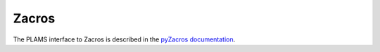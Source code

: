 .. _Zacros:

Zacros
----------

The PLAMS interface to Zacros is described in the `pyZacros documentation <../../pyzacros/index.html>`__.
